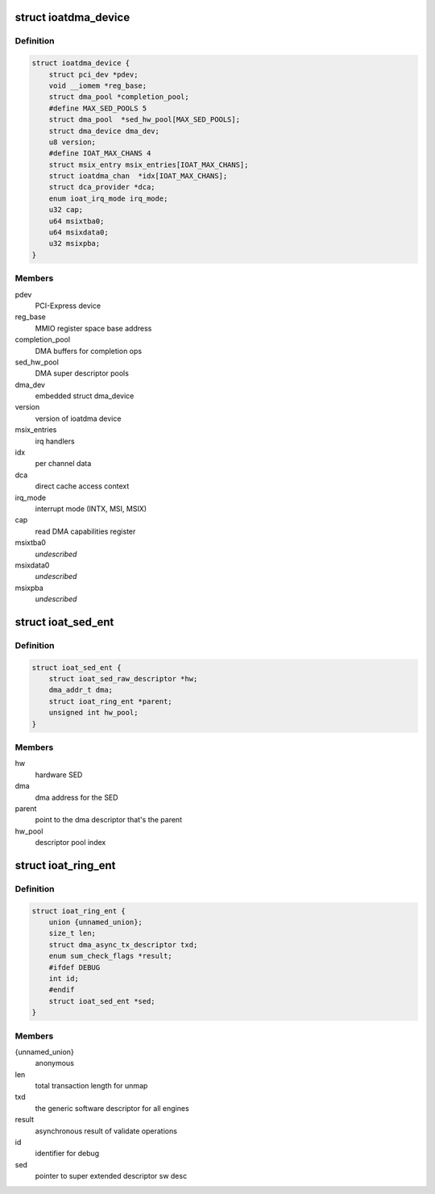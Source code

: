 .. -*- coding: utf-8; mode: rst -*-
.. src-file: drivers/dma/ioat/dma.h

.. _`ioatdma_device`:

struct ioatdma_device
=====================

.. c:type:: struct ioatdma_device

    internal representation of a IOAT device

.. _`ioatdma_device.definition`:

Definition
----------

.. code-block:: c

    struct ioatdma_device {
        struct pci_dev *pdev;
        void __iomem *reg_base;
        struct dma_pool *completion_pool;
        #define MAX_SED_POOLS 5
        struct dma_pool  *sed_hw_pool[MAX_SED_POOLS];
        struct dma_device dma_dev;
        u8 version;
        #define IOAT_MAX_CHANS 4
        struct msix_entry msix_entries[IOAT_MAX_CHANS];
        struct ioatdma_chan  *idx[IOAT_MAX_CHANS];
        struct dca_provider *dca;
        enum ioat_irq_mode irq_mode;
        u32 cap;
        u64 msixtba0;
        u64 msixdata0;
        u32 msixpba;
    }

.. _`ioatdma_device.members`:

Members
-------

pdev
    PCI-Express device

reg_base
    MMIO register space base address

completion_pool
    DMA buffers for completion ops

sed_hw_pool
    DMA super descriptor pools

dma_dev
    embedded struct dma_device

version
    version of ioatdma device

msix_entries
    irq handlers

idx
    per channel data

dca
    direct cache access context

irq_mode
    interrupt mode (INTX, MSI, MSIX)

cap
    read DMA capabilities register

msixtba0
    *undescribed*

msixdata0
    *undescribed*

msixpba
    *undescribed*

.. _`ioat_sed_ent`:

struct ioat_sed_ent
===================

.. c:type:: struct ioat_sed_ent

    wrapper around super extended hardware descriptor

.. _`ioat_sed_ent.definition`:

Definition
----------

.. code-block:: c

    struct ioat_sed_ent {
        struct ioat_sed_raw_descriptor *hw;
        dma_addr_t dma;
        struct ioat_ring_ent *parent;
        unsigned int hw_pool;
    }

.. _`ioat_sed_ent.members`:

Members
-------

hw
    hardware SED

dma
    dma address for the SED

parent
    point to the dma descriptor that's the parent

hw_pool
    descriptor pool index

.. _`ioat_ring_ent`:

struct ioat_ring_ent
====================

.. c:type:: struct ioat_ring_ent

    wrapper around hardware descriptor

.. _`ioat_ring_ent.definition`:

Definition
----------

.. code-block:: c

    struct ioat_ring_ent {
        union {unnamed_union};
        size_t len;
        struct dma_async_tx_descriptor txd;
        enum sum_check_flags *result;
        #ifdef DEBUG
        int id;
        #endif
        struct ioat_sed_ent *sed;
    }

.. _`ioat_ring_ent.members`:

Members
-------

{unnamed_union}
    anonymous


len
    total transaction length for unmap

txd
    the generic software descriptor for all engines

result
    asynchronous result of validate operations

id
    identifier for debug

sed
    pointer to super extended descriptor sw desc

.. This file was automatic generated / don't edit.

